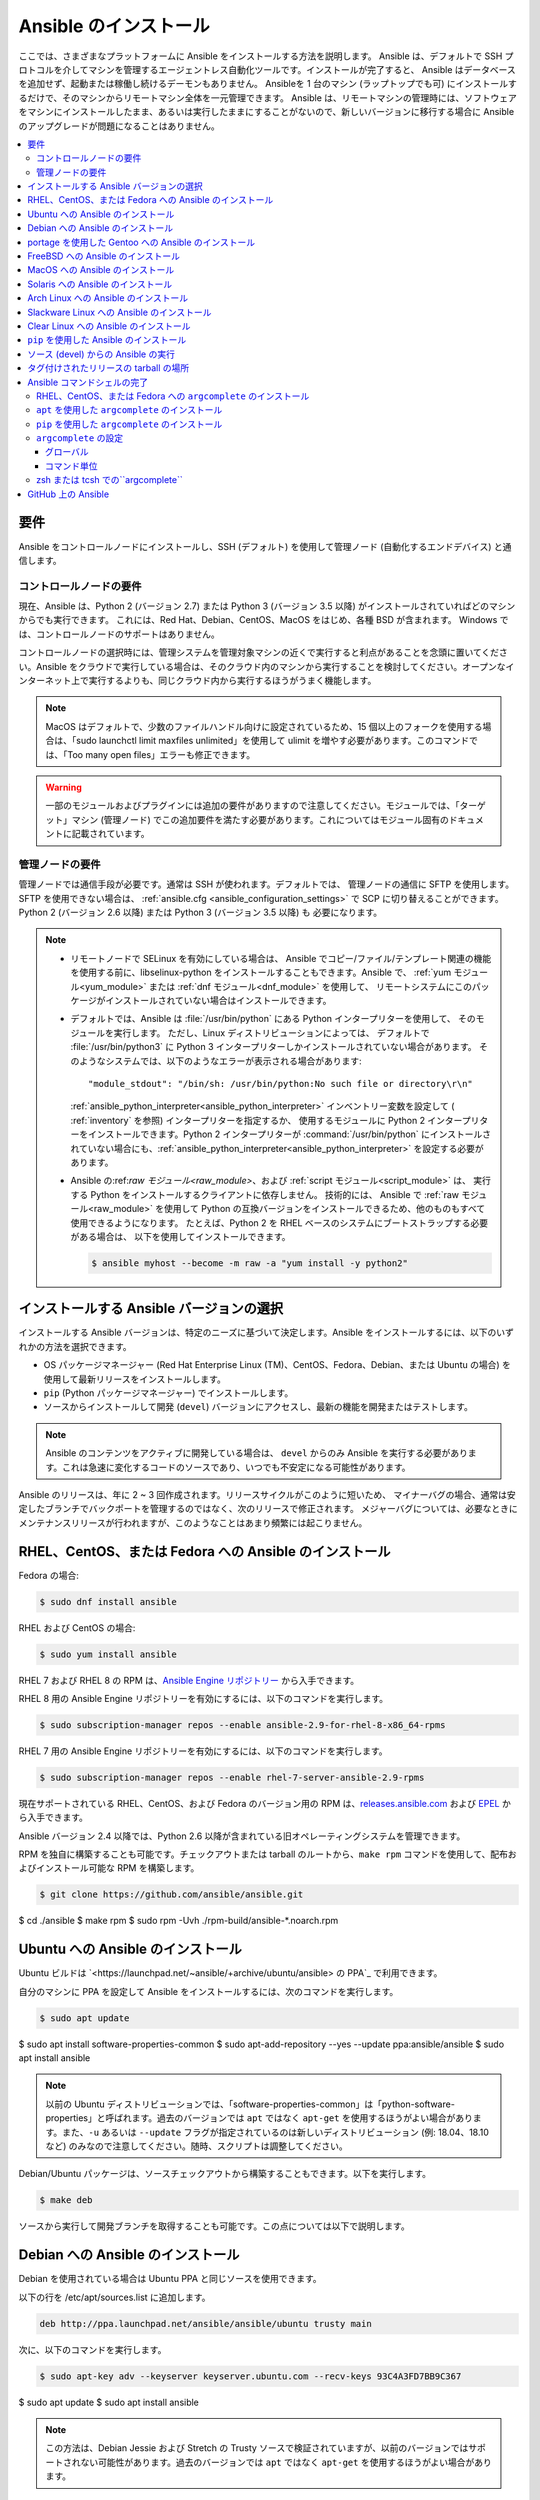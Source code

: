 .. \_installation\_guide:
.. \_intro\_installation\_guide:

Ansible のインストール
===================

ここでは、さまざまなプラットフォームに Ansible をインストールする方法を説明します。
Ansible は、デフォルトで SSH プロトコルを介してマシンを管理するエージェントレス自動化ツールです。インストールが完了すると、
Ansible はデータベースを追加せず、起動または稼働し続けるデーモンもありません。 Ansibleを 1 台のマシン (ラップトップでも可) にインストールするだけで、そのマシンからリモートマシン全体を一元管理できます。 Ansible は、リモートマシンの管理時には、ソフトウェアをマシンにインストールしたまま、あるいは実行したままにすることがないので、新しいバージョンに移行する場合に Ansible のアップグレードが問題になることはありません。


.. contents::
  :local:

要件
--------------

Ansible をコントロールノードにインストールし、SSH (デフォルト) を使用して管理ノード (自動化するエンドデバイス) と通信します。

.. \_control\_node\_requirements:

コントロールノードの要件
^^^^^^^^^^^^^^^^^^^^^^^^^

現在、Ansible は、Python 2 (バージョン 2.7) または Python 3 (バージョン 3.5 以降) がインストールされていればどのマシンからでも実行できます。
これには、Red Hat、Debian、CentOS、MacOS をはじめ、各種 BSD が含まれます。
Windows では、コントロールノードのサポートはありません。

コントロールノードの選択時には、管理システムを管理対象マシンの近くで実行すると利点があることを念頭に置いてください。Ansible をクラウドで実行している場合は、そのクラウド内のマシンから実行することを検討してください。オープンなインターネット上で実行するよりも、同じクラウド内から実行するほうがうまく機能します。

.. note::

    MacOS はデフォルトで、少数のファイルハンドル向けに設定されているため、15 個以上のフォークを使用する場合は、「sudo launchctl limit maxfiles unlimited」を使用して ulimit を増やす必要があります。このコマンドでは、「Too many open files」エラーも修正できます。


.. warning::

    一部のモジュールおよびプラグインには追加の要件がありますので注意してください。モジュールでは、「ターゲット」マシン (管理ノード) でこの追加要件を満たす必要があります。これについてはモジュール固有のドキュメントに記載されています。

.. \_managed\_node\_requirements:

管理ノードの要件
^^^^^^^^^^^^^^^^^^^^^^^^^

管理ノードでは通信手段が必要です。通常は SSH が使われます。デフォルトでは、
管理ノードの通信に SFTP を使用します。SFTP を使用できない場合は、
:ref:`ansible.cfg <ansible_configuration_settings>` で SCP に切り替えることができます。 Python 2 (バージョン 2.6 以降) または Python 3 (バージョン 3.5 以降) も
必要になります。

.. note::

   * リモートノードで SELinux を有効にしている場合は、
     Ansible でコピー/ファイル/テンプレート関連の機能を使用する前に、libselinux-python をインストールすることもできます。Ansible で、
     :ref:`yum モジュール<yum_module>` または :ref:`dnf モジュール<dnf_module>` を使用して、
     リモートシステムにこのパッケージがインストールされていない場合はインストールできます。

   * デフォルトでは、Ansible は :file:`/usr/bin/python` にある Python インタープリターを使用して、
     そのモジュールを実行します。 ただし、Linux ディストリビューションによっては、
     デフォルトで :file:`/usr/bin/python3` に Python 3 インタープリターしかインストールされていない場合があります。 そのようなシステムでは、以下のようなエラーが表示される場合があります::

        "module_stdout": "/bin/sh: /usr/bin/python:No such file or directory\r\n"

     :ref:`ansible_python_interpreter<ansible_python_interpreter>` インベントリー変数を設定して (
     :ref:`inventory` を参照) インタープリターを指定するか、
     使用するモジュールに Python 2 インタープリターをインストールできます。Python
     2 インタープリターが :command:`/usr/bin/python` にインストールされていない場合にも、:ref:`ansible_python_interpreter<ansible_python_interpreter>` を設定する必要があります。

   * Ansible の:ref:`raw モジュール<raw_module>`、および :ref:`script モジュール<script_module>` は、
     実行する Python をインストールするクライアントに依存しません。 技術的には、
     Ansible で :ref:`raw モジュール<raw_module>` を使用して Python の互換バージョンをインストールできるため、他のものもすべて使用できるようになります。
     たとえば、Python 2 を RHEL ベースのシステムにブートストラップする必要がある場合は、
     以下を使用してインストールできます。

     .. code-block:: shell

        $ ansible myhost --become -m raw -a "yum install -y python2"

.. \_what\_version:

インストールする Ansible バージョンの選択
---------------------------------------

インストールする Ansible バージョンは、特定のニーズに基づいて決定します。Ansible をインストールするには、以下のいずれかの方法を選択できます。

* OS パッケージマネージャー (Red Hat Enterprise Linux (TM)、CentOS、Fedora、Debian、または Ubuntu の場合) を使用して最新リリースをインストールします。
* ``pip`` (Python パッケージマネージャー) でインストールします。
* ソースからインストールして開発 (``devel``) バージョンにアクセスし、最新の機能を開発またはテストします。

.. note::

	Ansible のコンテンツをアクティブに開発している場合は、 ``devel`` からのみ Ansible を実行する必要があります。これは急速に変化するコードのソースであり、いつでも不安定になる可能性があります。


Ansible のリリースは、年に 2 ~ 3 回作成されます。リリースサイクルがこのように短いため、
マイナーバグの場合、通常は安定したブランチでバックポートを管理するのではなく、次のリリースで修正されます。
メジャーバグについては、必要なときにメンテナンスリリースが行われますが、このようなことはあまり頻繁には起こりません。


.. \_installing\_the\_control\_node:
.. \_from\_yum:

RHEL、CentOS、または Fedora への Ansible のインストール
----------------------------------------------

Fedora の場合:

.. code-block:: bash

    $ sudo dnf install ansible

RHEL および CentOS の場合:

.. code-block:: bash

    $ sudo yum install ansible

RHEL 7 および RHEL 8 の RPM は、`Ansible Engine リポジトリー <https://access.redhat.com/articles/3174981>`_ から入手できます。

RHEL 8 用の Ansible Engine リポジトリーを有効にするには、以下のコマンドを実行します。

.. code-block:: bash

    $ sudo subscription-manager repos --enable ansible-2.9-for-rhel-8-x86_64-rpms

RHEL 7 用の Ansible Engine リポジトリーを有効にするには、以下のコマンドを実行します。

.. code-block:: bash

    $ sudo subscription-manager repos --enable rhel-7-server-ansible-2.9-rpms

現在サポートされている RHEL、CentOS、および Fedora のバージョン用の RPM は、`releases.ansible.com <https://releases.ansible.com/ansible/rpm>`_ および `EPEL <https://fedoraproject.org/wiki/EPEL>`_ から入手できます。

Ansible バージョン 2.4 以降では、Python 2.6 以降が含まれている旧オペレーティングシステムを管理できます。

RPM を独自に構築することも可能です。チェックアウトまたは tarball のルートから、``make rpm`` コマンドを使用して、配布およびインストール可能な RPM を構築します。

.. code-block:: bash

    $ git clone https://github.com/ansible/ansible.git
$ cd ./ansible
$ make rpm
$ sudo rpm -Uvh ./rpm-build/ansible-*.noarch.rpm

.. \_from\_apt:

Ubuntu への Ansible のインストール
----------------------------

Ubuntu ビルドは `<https://launchpad.net/~ansible/+archive/ubuntu/ansible> の PPA`_ で利用できます。

自分のマシンに PPA を設定して Ansible をインストールするには、次のコマンドを実行します。

.. code-block:: bash

    $ sudo apt update
$ sudo apt install software-properties-common
$ sudo apt-add-repository --yes --update ppa:ansible/ansible
$ sudo apt install ansible

.. note:: 以前の Ubuntu ディストリビューションでは、「software-properties-common」は「python-software-properties」と呼ばれます。過去のバージョンでは ``apt`` ではなく ``apt-get`` を使用するほうがよい場合があります。また、``-u`` あるいは ``--update`` フラグが指定されているのは新しいディストリビューション (例: 18.04、18.10 など) のみなので注意してください。随時、スクリプトは調整してください。

Debian/Ubuntu パッケージは、ソースチェックアウトから構築することもできます。以下を実行します。

.. code-block:: bash

    $ make deb

ソースから実行して開発ブランチを取得することも可能です。この点については以下で説明します。

Debian への Ansible のインストール
----------------------------

Debian を使用されている場合は Ubuntu PPA と同じソースを使用できます。

以下の行を /etc/apt/sources.list に追加します。

.. code-block:: bash

    deb http://ppa.launchpad.net/ansible/ansible/ubuntu trusty main

次に、以下のコマンドを実行します。

.. code-block:: bash

    $ sudo apt-key adv --keyserver keyserver.ubuntu.com --recv-keys 93C4A3FD7BB9C367
$ sudo apt update
$ sudo apt install ansible

.. note:: この方法は、Debian Jessie および Stretch の Trusty ソースで検証されていますが、以前のバージョンではサポートされない可能性があります。過去のバージョンでは ``apt`` ではなく ``apt-get`` を使用するほうがよい場合があります。

portage を使用した Gentoo への Ansible のインストール
-----------------------------------------

.. code-block:: bash

    $ emerge -av app-admin/ansible

最新バージョンをインストールするには、出現する前に Ansible パッケージのマスク解除が必要になる場合があります。

.. code-block:: bash

    $ echo 'app-admin/ansible' >> /etc/portage/package.accept_keywords

FreeBSD への Ansible のインストール
-----------------------------

Ansible は Python 2 および 3 の両バージョンで動作しますが、FreeBSD パッケージは各 Python バージョンごとに異なります。
したがって、インストールには、以下を使用できます。

.. code-block:: bash

    $ sudo pkg install py27-ansible

または

.. code-block:: bash

    $ sudo pkg install py36-ansible


ポートからインストールすることもできます。以下を実行します。

.. code-block:: bash

    $ sudo make -C /usr/ports/sysutils/ansible install

特定のバージョン (つまり ``ansible25``) を選択することもできます。

以前のバージョンの FreeBSD は、以下のようなもので動作します (パッケージマネージャーの代わり)。

.. code-block:: bash

    $ sudo pkg install ansible

.. \_on\_macos:

MacOS への Ansible のインストール
---------------------------

Mac に Ansible をインストールするには ``pip`` を使用する方法が推奨されます。

手順は :ref:`from_pip` を参照してください。MacOS バージョン 10.12 以前を実行している場合に、Python Package Index に安全に接続するには最新の ``pip`` にアップグレードする必要があります。

.. \_from\_pkgutil:

Solaris への Ansible のインストール
-----------------------------

Ansible は、`OpenCSW の SysV パッケージ<https://www.opencsw.org/packages/ansible/>`_ として Solaris で利用できます。

.. code-block:: bash

    # pkgadd -d http://get.opencsw.org/now
# /opt/csw/bin/pkgutil -i ansible

.. \_from\_pacman:

Arch Linux への Ansible のインストール
---------------------------------

Ansible はコミュニティーリポジトリーで入手できます::

    $ pacman -S ansible

AUR には、`ansible-git <https://aur.archlinux.org/packages/ansible-git>`_ と呼ばれる GitHub から直接プルするための PKGBUILD があります。

ArchWiki の `Ansible <https://wiki.archlinux.org/index.php/Ansible>`_ ページも参照してください。

.. \_from\_sbopkg:

Slackware Linux への Ansible のインストール
-------------------------------------

Ansible ビルドスクリプトは `SlackBuilds.org <https://slackbuilds.org/apps/ansible/>`_ リポジトリーで入手できます。
`sbopkg <https://sbopkg.org/>` を使用してビルドし、インストールできます。

Ansible およびすべての依存関係を含むキューを作成します::

    # sqg -p ansible

作成した queuefile からパッケージを構築してインストールします (sbopkg がキューまたはパッケージを使用する必要がある場合の問題への回答 Q)::

    # sbopkg -k -i ansible

.. \_from swupd:

Clear Linux への Ansible のインストール
---------------------------------

Ansible およびその依存関係は、sysadmin ホスト管理バンドルの一部として利用できます::

    $ sudo swupd bundle-add sysadmin-hostmgmt

ソフトウェアの更新は、swupd ツールにより管理されます::

   $ sudo swupd update

.. \_from\_pip:

``pip`` を使用した Ansible のインストール
--------------------------------

Ansible は、Python パッケージマネージャー ``pip`` を使用してインストールできます。 Python のシステムに ``pip`` がまだない場合には、以下のコマンドを実行してインストールします::

    $ curl https://bootstrap.pypa.io/get-pip.py -o get-pip.py
$ python get-pip.py --user

次に Ansible \[1]_ をインストールします::

    $ pip install --user ansible

または、開発バージョンを探している場合は、以下を実行します::

    $ pip install --user git+https://github.com/ansible/ansible.git@devel

MacOS Mavericks (10.9) にインストールしている場合は、コンパイラーにノイズが発生する可能性があります。回避するには以下を実行します::

    $ CFLAGS=-Qunused-arguments CPPFLAGS=-Qunused-arguments pip install --user ansible

``paramiko`` を必要とする ``paramiko`` 接続プラグインまたはモジュールを使用するには、必要なモジュール \[2]_ をインストールします::

    $ pip install --user paramiko

Ansible は、新規または既存の ``virtualenv`` 内にもインストールできます::

    $ python -m virtualenv ansible  # Create a virtualenv if one does not already exist
$ source ansible/bin/activate   # Activate the virtual environment
$ pip install ansible

Ansible をグローバルにインストールする場合は、以下のコマンドを実行します::

    $ sudo python get-pip.py
$ sudo pip install ansible

.. note::

    「sudo」を付けて「pip」を実行すると、システムにグローバルな変更が加えられます。「pip」はシステムパッケージマネージャーとは連携しないため、これが原因でシステムに変更が加えられ、不整合状態または不機能状態のままになる可能性があります。特に、これは MacOS の場合に当てはまります。システムのグローバルファイルの修正による影響を十分に理解していない場合には、「-user」を使用してインストールするようお推めします。

.. note::

    以前のバージョンの「pip」でのデフォルトは http://pypi.python.org/simple ですが、これはもう機能しません。
    Ansible をインストールする前に、最新バージョンの「pip」を使用していることを確認してください。
    古いバージョンの「pip」がインストールされている場合は、以下の「pip のアップグレードの説明 <https://pip.pypa.io/en/stable/installing/#upgrading-pip>_」 
 に従ってアップグレードできます。


.. \_from\_source:

ソース (devel) からの Ansible の実行
-----------------------------------

.. note::

	Ansible のコンテンツをアクティブに開発している場合は、 ``devel`` からのみ Ansible を実行する必要があります。これは急速に変化するコードのソースであり、いつでも不安定になる可能性があります。

Ansible は、ソースから簡単に実行できます。これを使用するのに ``root`` 権限は必要ありません。
実際にインストールするソフトウェアはありません。デーモンや、
データベースの設定も必要ありません。

.. note::

   Ansible Tower をコントロールノードとして使用する場合は、Ansible のソースインストールを使用しないでください。OS パッケージマネージャー (``apt`` もしくは ``yum`` など) または ``pip`` を使用して、安定したバージョンをインストールしてください。


ソースからインストールするには、Ansible git リポジトリーのクローンを作成します。

.. code-block:: bash

    $ git clone https://github.com/ansible/ansible.git
$ cd ./ansible

``git`` で Ansible リポジトリーのクローンを作成したら、Ansible 環境を設定します。

Bash の使用:

.. code-block:: bash

    $ source ./hacking/env-setup

Fish の使用::

    $ source ./hacking/env-setup.fish

誤った警告やエラーが表示されないようにするには、以下を使用します::

    $ source ./hacking/env-setup -q

お使いのバージョンの Python に ``pip`` がインストールされていない場合は、インストールします::

    $ curl https://bootstrap.pypa.io/get-pip.py -o get-pip.py
$ python get-pip.py --user

Ansible は、インストールする必要がある以下の Python モジュールも使用します \[1]\_:

.. code-block:: bash

    $ pip install --user -r ./requirements.txt

Ansible チェックアウトを更新するには、pull-with-rebase を使用してローカルの変更がリプレイされるようにします。

.. code-block:: bash

    $ git pull --rebase

.. code-block:: bash

    $ git pull --rebase #same as above
$ git submodule update --init --recursive

env-setup スクリプトを実行すると、実行がチェックアウトから行われ、
デフォルトのインベントリーファイルが ``/etc/ansible/hosts`` になります。必要に応じて、``/etc/ansible/hosts`` 以外のインベントリーファイルを指定できます (:ref:`インベントリー` を参照)。


.. code-block:: bash

    $ echo "127.0.0.1" > ~/ansible_hosts
$ export ANSIBLE_INVENTORY=~/ansible_hosts

インベントリーファイルの詳細は、「:ref:`インベントリー`」を参照してください。

では、ping コマンドを使ってテストしていきましょう。

.. code-block:: bash

    $ ansible all -m ping --ask-pass

「sudo make install」も使用できます。

.. \_tagged\_releases:

タグ付けされたリリースの tarball の場所
-----------------------------------

git チェックアウトせずに、Ansible をパッケージ化したり、ローカルパッケージをご自身で構築する場合があります。 リリースの tarball は、`Ansible downloads <https://releases.ansible.com/ansible>`_ ページで入手できます。

リリースは、`git repository` <https://github.com/ansible/ansible/releases>_ でリリースバージョンのタグが付けされています。


.. \_shell\_completion:

Ansible コマンドシェルの完了
--------------------------------

Ansible 2.9 では、Ansible コマンドラインユーティリティーのシェル補完が利用でき、
``argcomplete`` と呼ばれる任意の依存関係により提供されます。``argcomplete`` は bash に対応し、zsh と tcsh のサポートは限定されています。

``python-argcomplete`` は、Red Hat Enterprise ベースのディストリビューションでは EPEL からインストールでき、その他の多くのディストリビューションでは標準 OS リポジトリーで入手できます。

インストールと設定の詳細は、「`argcomplete のドキュメント <https://argcomplete.readthedocs.io/en/latest/>`\_」を参照してください。

RHEL、CentOS、または Fedora への ``argcomplete`` のインストール
^^^^^^^^^^^^^^^^^^^^^^^^^^^^^^^^^^^^^^^^^^^^^^^^^^^^^^

Fedora の場合:

.. code-block:: bash

    $ sudo dnf install python-argcomplete

RHEL および CentOS の場合:

.. code-block:: bash

    $ sudo yum install epel-release
$ sudo yum install python-argcomplete


``apt`` を使用した ``argcomplete`` のインストール
^^^^^^^^^^^^^^^^^^^^^^^^^^^^^^^^^^^^^^^^

.. code-block:: bash

    $ sudo apt install python-argcomplete


``pip`` を使用した ``argcomplete`` のインストール
^^^^^^^^^^^^^^^^^^^^^^^^^^^^^^^^^^^^^^^^

.. code-block:: bash

    $ pip install argcomplete

``argcomplete`` の設定
^^^^^^^^^^^^^^^^^^^^^^^^^^^^

Ansible コマンドラインユーティリティーのシェル補完を可能にする ``argcomplete`` の設定方法は、2 通りあります。

グローバル
"""""""""

グローバル補完には bash 4.2 が必要です。

.. code-block:: bash

    $ sudo activate-global-python-argcomplete

これにより、bash 補完ファイルがグローバルの場所に書き込まれます。``--dest`` を使用してロケーションを変更します。

コマンド単位
"""""""""""

bash 4.2 がない場合は、各スクリプトを個別に登録する必要があります。

.. code-block:: bash

    $ eval $(register-python-argcomplete ansible)
$ eval $(register-python-argcomplete ansible-config)
$ eval $(register-python-argcomplete ansible-console)
$ eval $(register-python-argcomplete ansible-doc)
$ eval $(register-python-argcomplete ansible-galaxy)
$ eval $(register-python-argcomplete ansible-inventory)
$ eval $(register-python-argcomplete ansible-playbook)
$ eval $(register-python-argcomplete ansible-pull)
$ eval $(register-python-argcomplete ansible-vault)

上記のコマンドは、``~/.profile``、``~/.bash_profile`` などのシェルプロファイルファイルに置くことが推奨されます。

zsh または tcsh での``argcomplete``
^^^^^^^^^^^^^^^^^^^^^^^^^^^^^^^^^

`argcomplete ドキュメント <https://argcomplete.readthedocs.io/en/latest/>`_ を参照してください。

.. \_getting\_ansible:

GitHub 上の Ansible
-----------------

以下の場合は、`GitHub プロジェクト<https://github.com/ansible/ansible>`_ をフォローすることもできます。
GitHub アカウントがある。このプロジェクトは、
バグおよび機能に関する意見を共有するための問題トラッカーが保持されている場所でもあります。


.. seealso::

   :ref:`intro_adhoc`
       基本コマンドの例
   :ref:`working_with_playbooks`
       Ansible の設定管理言語について
   :ref:`installation_faqs`
       FAQ に関連する Ansible インストール
   `メーリングリスト <https://groups.google.com/group/ansible-project>`_
       ご質問はございますか。サポートが必要ですか。ご提案はございますか。 Google グループの一覧をご覧ください。
   `irc.freenode.net <http://irc.freenode.net>`_
       \#ansible IRC chat channel

..\[1] MacOS への「pycrypto」パッケージのインストールに問題がある場合は、``CC=clang sudo -E pip install pycrypto`` を試す必要がある場合があります。
.. 2.8 よりも前の Ansible の ``requirements.txt`` には、\[2] ``paramiko`` が含まれていました。
